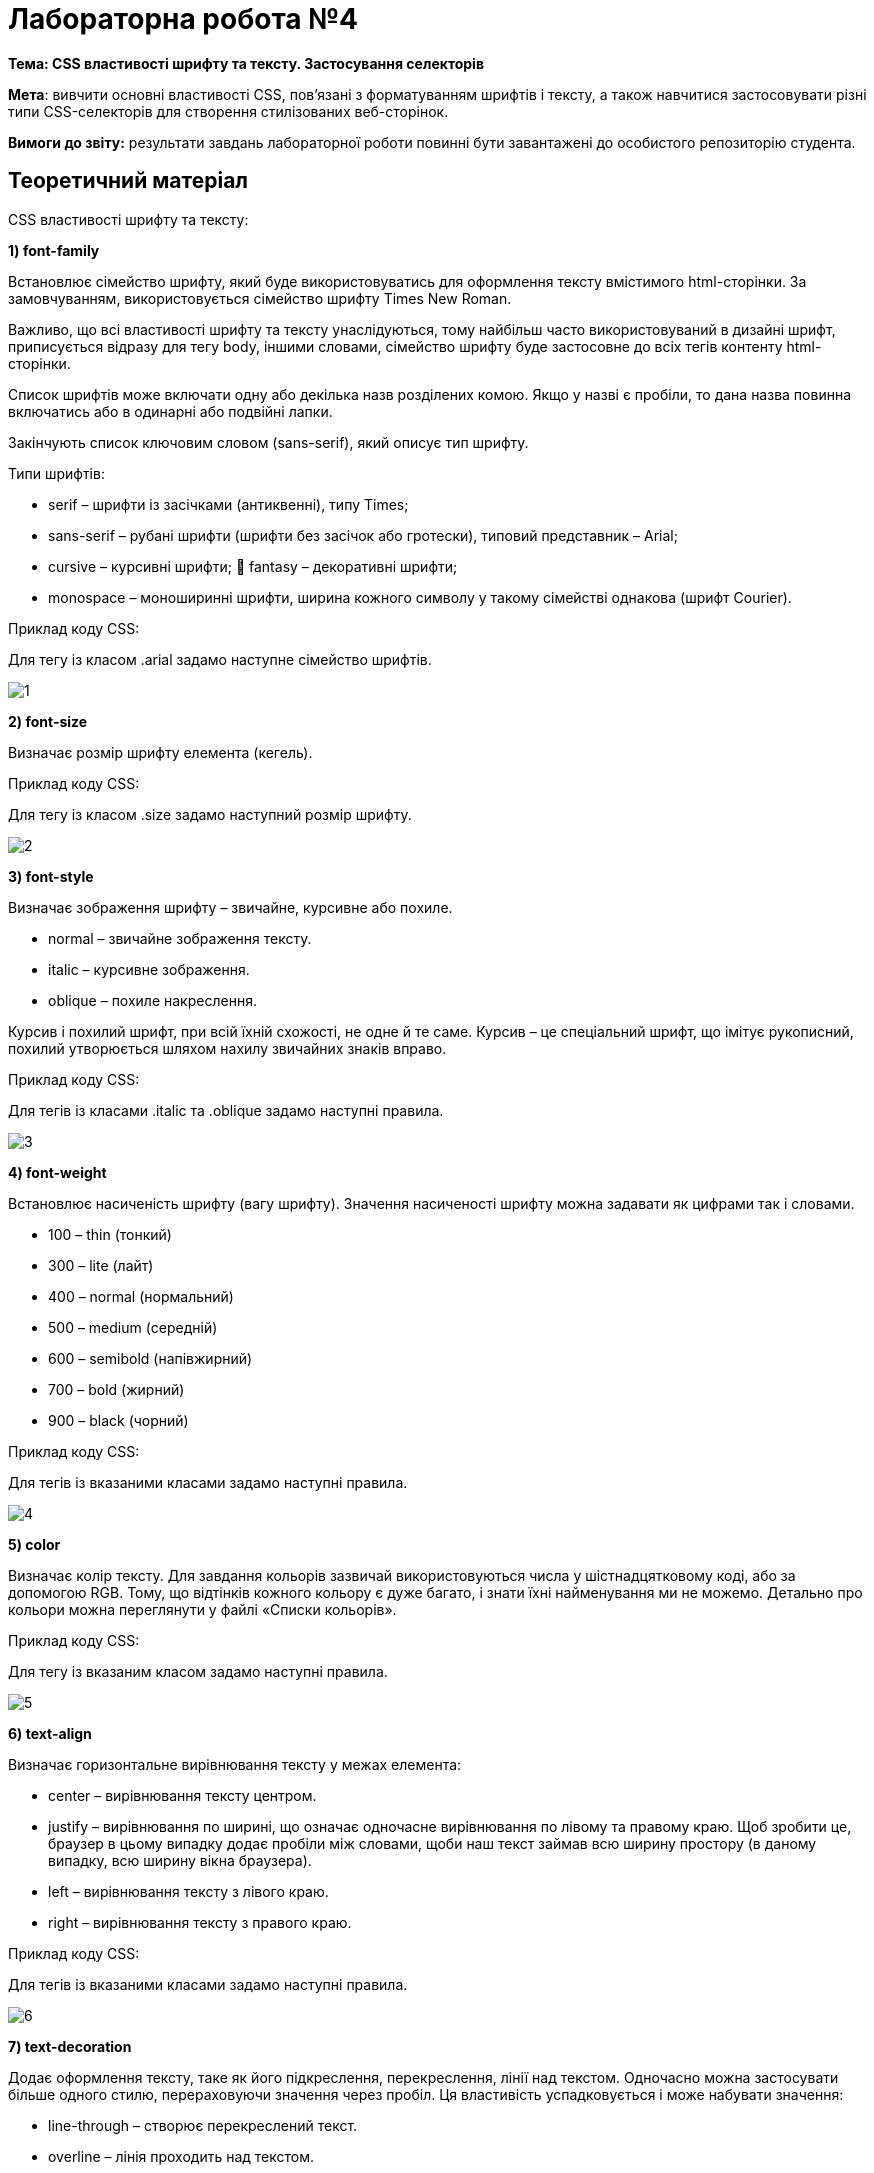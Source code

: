 = Лабораторна робота №4

*Тема: CSS властивості шрифту та тексту.
Застосування селекторів*

*Мета*: вивчити основні властивості CSS, пов'язані з форматуванням шрифтів і тексту, а також навчитися застосовувати різні типи CSS-селекторів для створення стилізованих веб-сторінок.

*Вимоги до звіту:* результати завдань лабораторної роботи повинні бути завантажені до особистого репозиторію студента.

== Теоретичний матеріал

CSS властивості шрифту та тексту:

*1) font-family*

Встановлює сімейство шрифту, який буде використовуватись для оформлення тексту вмістимого html-сторінки.
За замовчуванням, використовується сімейство шрифту Times New Roman.

Важливо, що всі властивості шрифту та тексту унаслідуються, тому найбільш часто використовуваний в дизайні шрифт, приписується відразу для тегу body, іншими словами, сімейство шрифту буде застосовне до всіх тегів контенту html-сторінки.

Список шрифтів може включати одну або декілька назв розділених комою.
Якщо у назві є пробіли, то дана назва повинна включатись або в одинарні або подвійні лапки.

Закінчують список ключовим словом (sans-serif), який описує тип шрифту.

Типи шрифтів:

* serif – шрифти із засічками (антиквенні), типу Times;
* sans-serif – рубані шрифти (шрифти без засічок або гротески), типовий представник – Arial;
* cursive – курсивні шрифти;  fantasy – декоративні шрифти;
* monospace – моноширинні шрифти, ширина кожного символу у такому сімействі однакова (шрифт Courier).

Приклад коду CSS:

Для тегу із класом .arial задамо наступне сімейство шрифтів.

image::1.png[]

*2) font-size*

Визначає розмір шрифту елемента (кегель).

Приклад коду CSS:

Для тегу із класом .size задамо наступний розмір шрифту.

image::2.png[]

*3) font-style*

Визначає зображення шрифту – звичайне, курсивне або похиле.

* normal – звичайне зображення тексту.
* italic – курсивне зображення.
* oblique – похиле накреслення.

Курсив і похилий шрифт, при всій їхній схожості, не одне й те саме.
Курсив – це спеціальний шрифт, що імітує рукописний, похилий утворюється шляхом нахилу звичайних знаків вправо.

Приклад коду CSS:

Для тегів із класами .italic та .oblique задамо наступні правила.

image::3.png[]

*4) font-weight*

Встановлює насиченість шрифту (вагу шрифту).
Значення насиченості шрифту можна задавати як цифрами так і словами.

* 100 – thin (тонкий)
* 300 – lite (лайт)
* 400 – normal (нормальний)
* 500 – medium (середній)
* 600 – semibold (напівжирний)
* 700 – bold (жирний)
* 900 – black (чорний)

Приклад коду CSS:

Для тегів із вказаними класами задамо наступні правила.

image::4.png[]

*5) color*

Визначає колір тексту.
Для завдання кольорів зазвичай використовуються числа у шістнадцятковому коді, або за допомогою RGB.
Тому, що відтінків кожного кольору є дуже багато, і знати їхні найменування ми не можемо.
Детально про кольори можна переглянути у файлі «Списки кольорів».

Приклад коду CSS:

Для тегу із вказаним класом задамо наступні правила.

image::5.png[]

*6) text-align*

Визначає горизонтальне вирівнювання тексту у межах елемента:

* center – вирівнювання тексту центром.
* justify – вирівнювання по ширині, що означає одночасне вирівнювання по лівому та правому краю.
Щоб зробити це, браузер в цьому випадку додає пробіли між словами, щоби наш текст займав всю ширину простору (в даному випадку, всю ширину вікна браузера).
* left – вирівнювання тексту з лівого краю.
* right – вирівнювання тексту з правого краю.

Приклад коду CSS:

Для тегів із вказаними класами задамо наступні правила.

image::6.png[]

*7) text-decoration*

Додає оформлення тексту, таке як його підкреслення, перекреслення, лінії над текстом.
Одночасно можна застосувати більше одного стилю, перераховуючи значення через пробіл.
Ця властивість успадковується і може набувати значення:

* line-through – створює перекреслений текст.
* overline – лінія проходить над текстом.
* underline – встановлює підкреслений текст.
* none – скасовує всі ефекти, у тому числі і підкреслення у посилань, яке задано за замовчуванням.

Приклад коду CSS:

Для тегу із вказаним класом задамо наступні правила.

image::7.png[]

*8) text-shadow*

Додає тінь до тексту.

Синтаксис:
text-shadow: горизонтальне_зміщення вертикальне_зміщення розмір_розмиття_тіні колір;

Наприклад: text-shadow: 1px 1px 1px #000; – тінь зсунута на 1рх вліво, на 1рх вниз, розмір розмиття тіні = 1рх, колір тіні – чорний.

Приклад коду CSS:

Для тегу із вказаним класом задамо наступні правила.

image::8.png[]

*9) text-transform*

Керує перетворенням тексту на великі або малі символи:

* capitalize – перший символ кожного слова в реченні буде великим.
Інші символи свого вигляду не змінюють.
* lowercase – усі символи тексту стають малими (нижній регістр).
* uppercase – усі символи тексту стають великими (верхній регістр).
* none – не змінює регістр символів.

Приклад коду CSS:

Для тегу із вказаним класом задамо наступні правила.

image::9.png[]

*10) text-indent*

Встановлює величину відступу першого рядка текстового блоку.
Застосовується тоді, коли нам потрібно створити щось типу «червоного рядка», рядка на який користувач повинен звернути увагу, або коли нам просто необхідно додати абзацний відступ.

Приклад коду CSS:

Для тегу із вказаним класом задамо наступні правила.

image::10.png[]

*11) letter-spacing*

Визначає інтервал між символами (літерами).
Використовується, коли потрібно розтягнути текст.

Приклад коду CSS:

Для тегу із вказаним класом задамо наступні правила.

image::11.png[]
